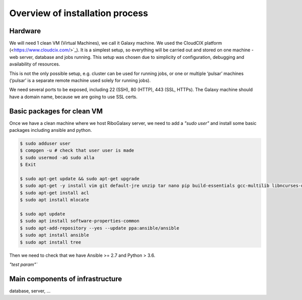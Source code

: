 Overview of installation process
=====

.. _hardware:

Hardware
------------

We will need 1 clean VM (Virtual Machines), we call it Galaxy machine. We used the CloudCIX platform (<https://www.cloudcix.com/>`_).  It is a simplest setup, so everything will be carried out and stored on one machine - web server, database and jobs running. This setup was chosen due to simplicity of configuration, debugging and availability of resources.  

This is not the only possible setup, e.g. cluster can be used for running jobs, or one or multiple ‘pulsar’ machines (‘pulsar’ is a separate remote machine used solely for running jobs). 

We need several ports to be exposed, including 22 (SSH),  80 (HTTP), 443 (SSL, HTTPs). 
The Galaxy machine should have a domain name, because we are going to use SSL certs. 


Basic packages for clean VM
----------------
Once we have a clean machine where we host RiboGalaxy server, we need to add a `"sudo user"` and install some basic packages including ansible and python. 

.. code-block:: console

   $ sudo adduser user 
   $ compgen -u # check that user user is made 
   $ sudo usermod -aG sudo alla 
   $ Exit
   
   $ sudo apt-get update && sudo apt-get upgrade 
   $ sudo apt-get -y install vim git default-jre unzip tar nano pip build-essentials gcc-multilib libncurses-dev tmux htop curl ncdu
   $ sudo apt-get install acl 
   $ sudo apt install mlocate 
   
   $ sudo apt update
   $ sudo apt install software-properties-common
   $ sudo apt-add-repository --yes --update ppa:ansible/ansible
   $ sudo apt install ansible
   $ sudo apt install tree  
   
   
Then we need to check that we have Ansible >= 2.7 and Python > 3.6. 


`"test param"``

Main components of infrastructure
----------------

database, server, ...
